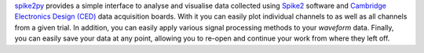 
`spike2py`_ provides a simple interface to analyse and visualise data collected using `Spike2`_ software and `Cambridge Electronics Design (CED)`_ data acquisition boards. With it you can easily plot individual channels to as well as all channels from a given trial. In addition, you can easily apply various signal processing methods to your `waveform` data. Finally, you can easily save your data at any point, allowing you to re-open and continue your work from where they left off.

.. _spike2py: https://github.com/MartinHeroux/spike2py
.. _Spike2: http://ced.co.uk/products/spkovin
.. _Cambridge Electronics Design (CED): http://ced.co.uk/


